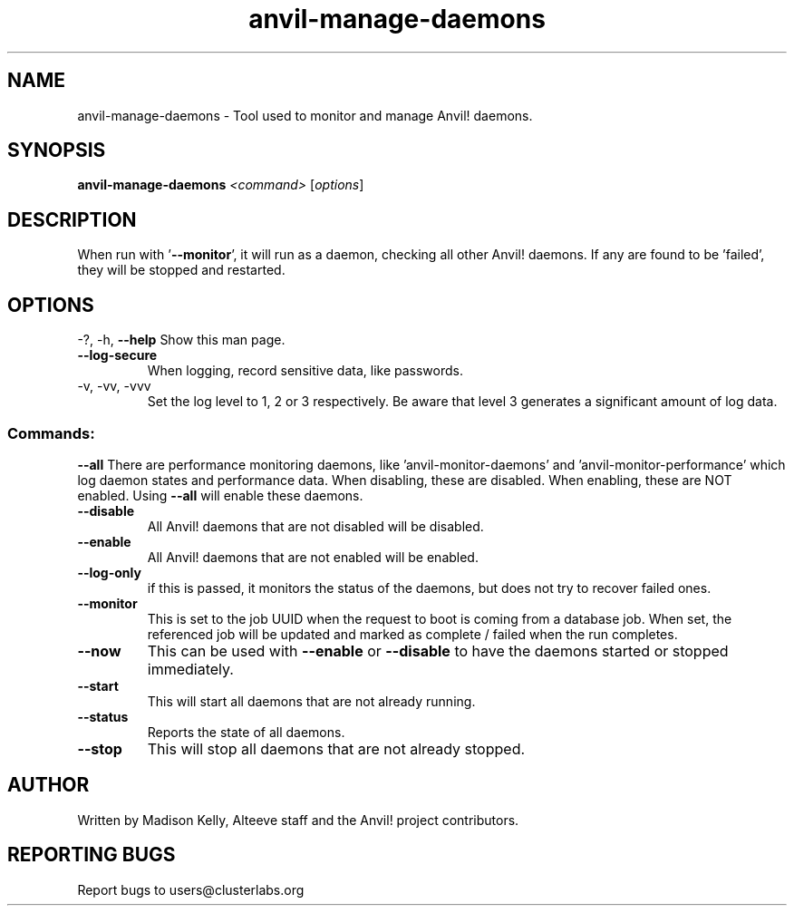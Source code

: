 .\" Manpage for the Anvil! daemon managers
.\" Contact mkelly@alteeve.com to report issues, concerns or suggestions.
.TH anvil-manage-daemons "8" "August 02 2022" "Anvil! Intelligent Availability™ Platform"
.SH NAME
anvil-manage-daemons \- Tool used to monitor and manage Anvil! daemons.
.SH SYNOPSIS
.B anvil-manage-daemons 
\fI\,<command> \/\fR[\fI\,options\/\fR]
.SH DESCRIPTION
When run with '\fB\-\-monitor\fR', it will run as a daemon, checking all other Anvil! daemons. If any are found to be 'failed', they will be stopped and restarted.
.IP
.SH OPTIONS
\-?, \-h, \fB\-\-help\fR
Show this man page.
.TP
\fB\-\-log\-secure\fR
When logging, record sensitive data, like passwords.
.TP
\-v, \-vv, \-vvv
Set the log level to 1, 2 or 3 respectively. Be aware that level 3 generates a significant amount of log data.
.IP
.SS "Commands:"
\fB\-\-all\fR
There are performance monitoring daemons, like 'anvil-monitor-daemons' and 'anvil-monitor-performance' which log daemon states and performance data. When disabling, these are disabled. When enabling, these are NOT enabled. Using \fB\-\-all\fR will enable these daemons.
.TP
\fB\-\-disable\fR
All Anvil! daemons that are not disabled will be disabled.
.TP
\fB\-\-enable\fR
All Anvil! daemons that are not enabled will be enabled.
.TP
\fB\-\-log\-only\fR 
if this is passed, it monitors the status of the daemons, but does not try to recover failed ones.
.TP
\fB\-\-monitor\fR 
This is set to the job UUID when the request to boot is coming from a database job. When set, the referenced job will be updated and marked as complete / failed when the run completes.
.TP
\fB\-\-now\fR
This can be used with \fB\-\-enable\fR or \fB\-\-disable\fR to have the daemons started or stopped immediately.
.TP
\fB\-\-start\fR
This will start all daemons that are not already running.
.TP
\fB\-\-status\fR
Reports the state of all daemons.
.TP
\fB\-\-stop\fR
This will stop all daemons that are not already stopped.
.IP
.SH AUTHOR
Written by Madison Kelly, Alteeve staff and the Anvil! project contributors.
.SH "REPORTING BUGS"
Report bugs to users@clusterlabs.org
